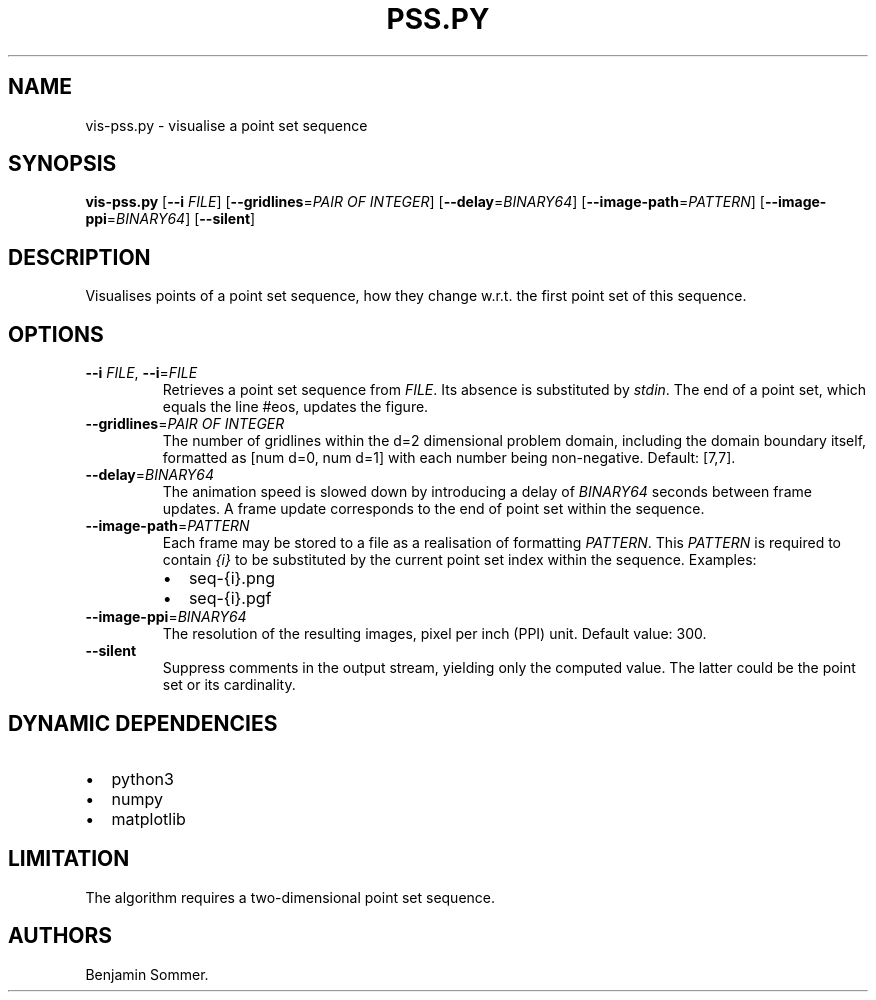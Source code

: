 .\" Automatically generated by Pandoc 2.7.3
.\"
.TH "PSS.PY" "1" "March 11, 2021" "1.3.0" "Dispersion Toolkit Manuals"
.hy
.SH NAME
.PP
vis-pss.py - visualise a point set sequence
.SH SYNOPSIS
.PP
\f[B]vis-pss.py\f[R] [\f[B]--i\f[R] \f[I]FILE\f[R]]
[\f[B]--gridlines\f[R]=\f[I]PAIR OF INTEGER\f[R]]
[\f[B]--delay\f[R]=\f[I]BINARY64\f[R]]
[\f[B]--image-path\f[R]=\f[I]PATTERN\f[R]]
[\f[B]--image-ppi\f[R]=\f[I]BINARY64\f[R]] [\f[B]--silent\f[R]]
.SH DESCRIPTION
.PP
Visualises points of a point set sequence, how they change w.r.t.
the first point set of this sequence.
.SH OPTIONS
.TP
.B \f[B]--i\f[R] \f[I]FILE\f[R], \f[B]--i\f[R]=\f[I]FILE\f[R]
Retrieves a point set sequence from \f[I]FILE\f[R].
Its absence is substituted by \f[I]stdin\f[R].
The end of a point set, which equals the line #eos, updates the figure.
.TP
.B \f[B]--gridlines\f[R]=\f[I]PAIR OF INTEGER\f[R]
The number of gridlines within the d=2 dimensional problem domain,
including the domain boundary itself, formatted as [num d=0, num d=1]
with each number being non-negative.
Default: [7,7].
.TP
.B \f[B]--delay\f[R]=\f[I]BINARY64\f[R]
The animation speed is slowed down by introducing a delay of
\f[I]BINARY64\f[R] seconds between frame updates.
A frame update corresponds to the end of point set within the sequence.
.TP
.B \f[B]--image-path\f[R]=\f[I]PATTERN\f[R]
Each frame may be stored to a file as a realisation of formatting
\f[I]PATTERN\f[R].
This \f[I]PATTERN\f[R] is required to contain \f[I]{i}\f[R] to be
substituted by the current point set index within the sequence.
Examples:
.RS
.IP \[bu] 2
seq-{i}.png
.IP \[bu] 2
seq-{i}.pgf
.RE
.TP
.B \f[B]--image-ppi\f[R]=\f[I]BINARY64\f[R]
The resolution of the resulting images, pixel per inch (PPI) unit.
Default value: 300.
.TP
.B \f[B]--silent\f[R]
Suppress comments in the output stream, yielding only the computed
value.
The latter could be the point set or its cardinality.
.SH DYNAMIC DEPENDENCIES
.IP \[bu] 2
python3
.IP \[bu] 2
numpy
.IP \[bu] 2
matplotlib
.SH LIMITATION
.PP
The algorithm requires a two-dimensional point set sequence.
.SH AUTHORS
Benjamin Sommer.
